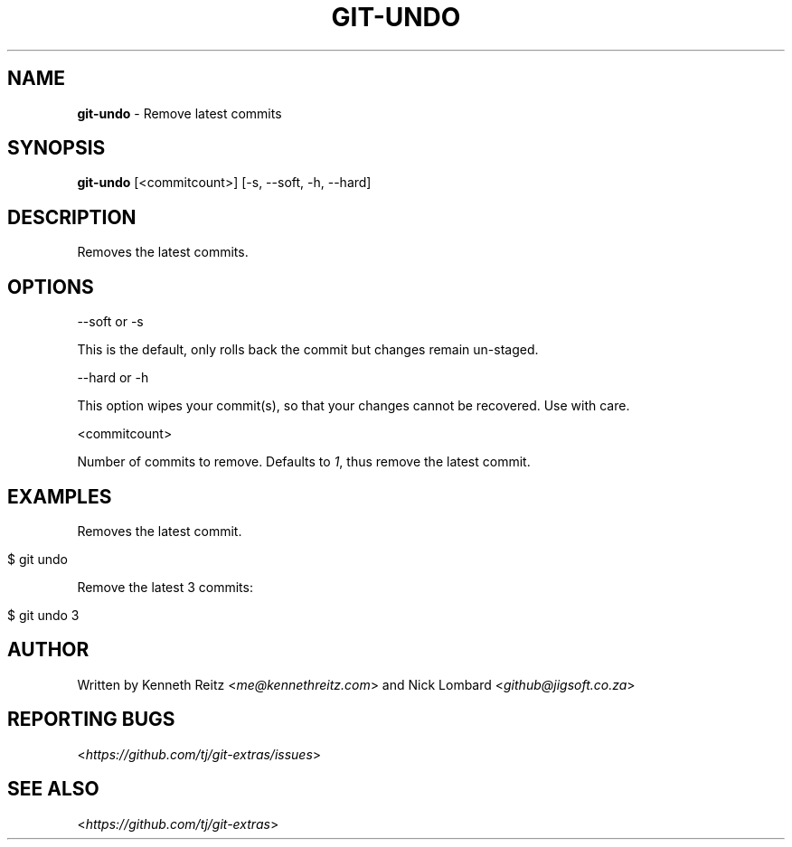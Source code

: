 .\" generated with Ronn/v0.7.3
.\" http://github.com/rtomayko/ronn/tree/0.7.3
.
.TH "GIT\-UNDO" "1" "October 2015" "" "Git Extras"
.
.SH "NAME"
\fBgit\-undo\fR \- Remove latest commits
.
.SH "SYNOPSIS"
\fBgit\-undo\fR [<commitcount>] [\-s, \-\-soft, \-h, \-\-hard]
.
.SH "DESCRIPTION"
Removes the latest commits\.
.
.SH "OPTIONS"
\-\-soft or \-s
.
.P
This is the default, only rolls back the commit but changes remain un\-staged\.
.
.P
\-\-hard or \-h
.
.P
This option wipes your commit(s), so that your changes cannot be recovered\. Use with care\.
.
.P
<commitcount>
.
.P
Number of commits to remove\. Defaults to \fI1\fR, thus remove the latest commit\.
.
.SH "EXAMPLES"
Removes the latest commit\.
.
.IP "" 4
.
.nf

$ git undo
.
.fi
.
.IP "" 0
.
.P
Remove the latest 3 commits:
.
.IP "" 4
.
.nf

$ git undo 3
.
.fi
.
.IP "" 0
.
.SH "AUTHOR"
Written by Kenneth Reitz <\fIme@kennethreitz\.com\fR> and Nick Lombard <\fIgithub@jigsoft\.co\.za\fR>
.
.SH "REPORTING BUGS"
<\fIhttps://github\.com/tj/git\-extras/issues\fR>
.
.SH "SEE ALSO"
<\fIhttps://github\.com/tj/git\-extras\fR>
